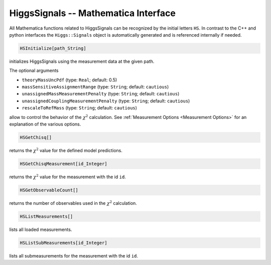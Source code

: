 HiggsSignals -- Mathematica Interface
=====================================

All Mathematica functions related to HiggsSignals can be
recognized by the initial letters ``HS``. In contrast to the
C++ and python interfaces the ``Higgs::Signals`` object is
automatically generated and is referenced internally if needed.

.. code-block:: Mathematica
    
    HSInitialize[path_String]

initializes HiggsSignals using the measurement data at the given path. 

The optional arguments

* ``theoryMassUncPdf`` (type: ``Real``; default: 0.5)
* ``massSensitiveAssignmentRange`` (type: ``String``; default: ``cautious``)
* ``unassignedMassMeasurementPenalty`` (type: ``String``; default: ``cautious``)
* ``unassignedCouplingMeasurementPenalty`` (type: ``String``; default: ``cautious``)
* ``rescaleToRefMass`` (type: ``String``; default: ``cautious``)

allow to control the behavior of the :math:`\chi^2` calculation. See :ref:`Measurement Options <Measurement Options>` for an explanation of the various options.

.. code-block:: Mathematica
    
    HSGetChisq[]

returns the :math:`\chi^2` value for the defined model predictions.

.. code-block:: Mathematica
    
    HSGetChisqMeasurement[id_Integer]

returns the :math:`\chi^2` value for the measurement with the id ``id``.

.. code-block:: Mathematica
    
    HSGetObservableCount[]

returns the number of observables used in the :math:`\chi^2` calculation.

.. code-block:: Mathematica
    
    HSListMeasurements[]

lists all loaded measurements.

.. code-block:: Mathematica
    
    HSListSubMeasurements[id_Integer]

lists all submeasurements for the measurement with the id ``id``.


